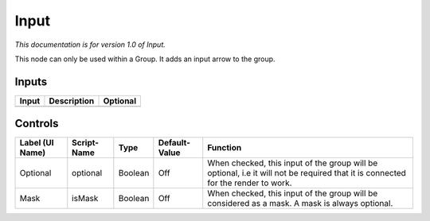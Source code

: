.. _fr.inria.built-in.Input:

Input
=====

*This documentation is for version 1.0 of Input.*

This node can only be used within a Group. It adds an input arrow to the group.

Inputs
------

+---------+---------------+------------+
| Input   | Description   | Optional   |
+=========+===============+============+
+---------+---------------+------------+

Controls
--------

+-------------------+---------------+-----------+-----------------+------------------------------------------------------------------------------------------------------------------------------------+
| Label (UI Name)   | Script-Name   | Type      | Default-Value   | Function                                                                                                                           |
+===================+===============+===========+=================+====================================================================================================================================+
| Optional          | optional      | Boolean   | Off             | When checked, this input of the group will be optional, i.e it will not be required that it is connected for the render to work.   |
+-------------------+---------------+-----------+-----------------+------------------------------------------------------------------------------------------------------------------------------------+
| Mask              | isMask        | Boolean   | Off             | When checked, this input of the group will be considered as a mask. A mask is always optional.                                     |
+-------------------+---------------+-----------+-----------------+------------------------------------------------------------------------------------------------------------------------------------+
